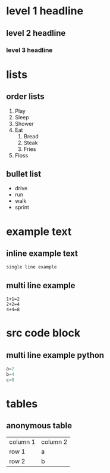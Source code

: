 * level 1 headline 
** level 2 headline 
*** level 3 headline
* lists
** order lists
1. Play
2. Sleep
3. Shower
4. Eat
  1. Bread
  2. Steak
  10. Fries
5. Floss

** bullet list
- drive
- run
- walk
- sprint

* example text
** inline example text
: single line example

** multi line example
#+begin_example
1+1=2
2+2=4
4+4=8
#+end_example

* src code block
** multi line example python
#+begin_src python
a=2
b=4
c=8
#+end_src

* tables
** anonymous table

| column 1 | column 2 |
| row 1 | a |
| row 2 | b |
